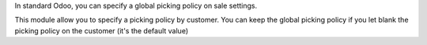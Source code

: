 In standard Odoo, you can specify a global picking policy on sale settings.

This module allow you to specify a picking policy by customer.
You can keep the global picking policy if you let blank the picking policy on
the customer (it's the default value)

